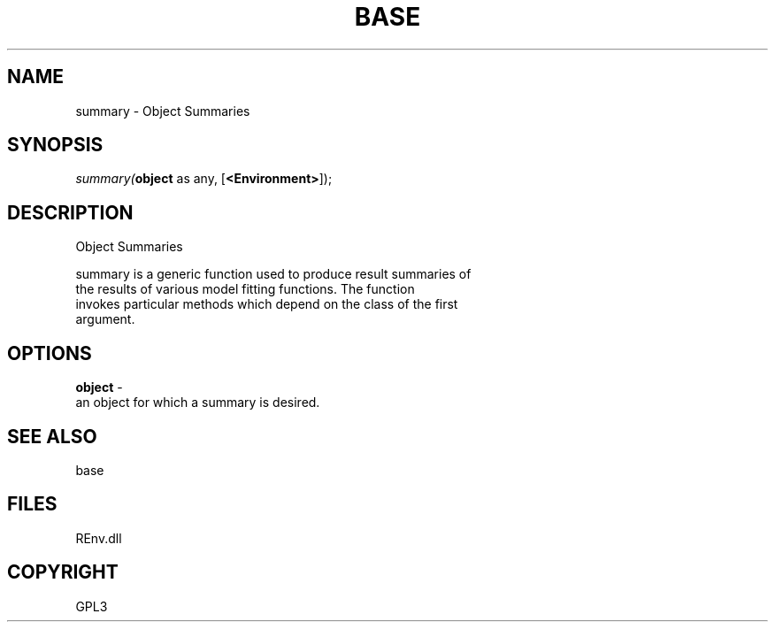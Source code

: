 .\" man page create by R# package system.
.TH BASE 1 2002-May "summary" "summary"
.SH NAME
summary \- Object Summaries
.SH SYNOPSIS
\fIsummary(\fBobject\fR as any, 
..., 
[\fB<Environment>\fR]);\fR
.SH DESCRIPTION
.PP
Object Summaries
 
 summary is a generic function used to produce result summaries of 
 the results of various model fitting functions. The function 
 invokes particular methods which depend on the class of the first 
 argument.
.PP
.SH OPTIONS
.PP
\fBobject\fB \fR\- 
 an object for which a summary is desired.
. 
.PP
.SH SEE ALSO
base
.SH FILES
.PP
REnv.dll
.PP
.SH COPYRIGHT
GPL3
